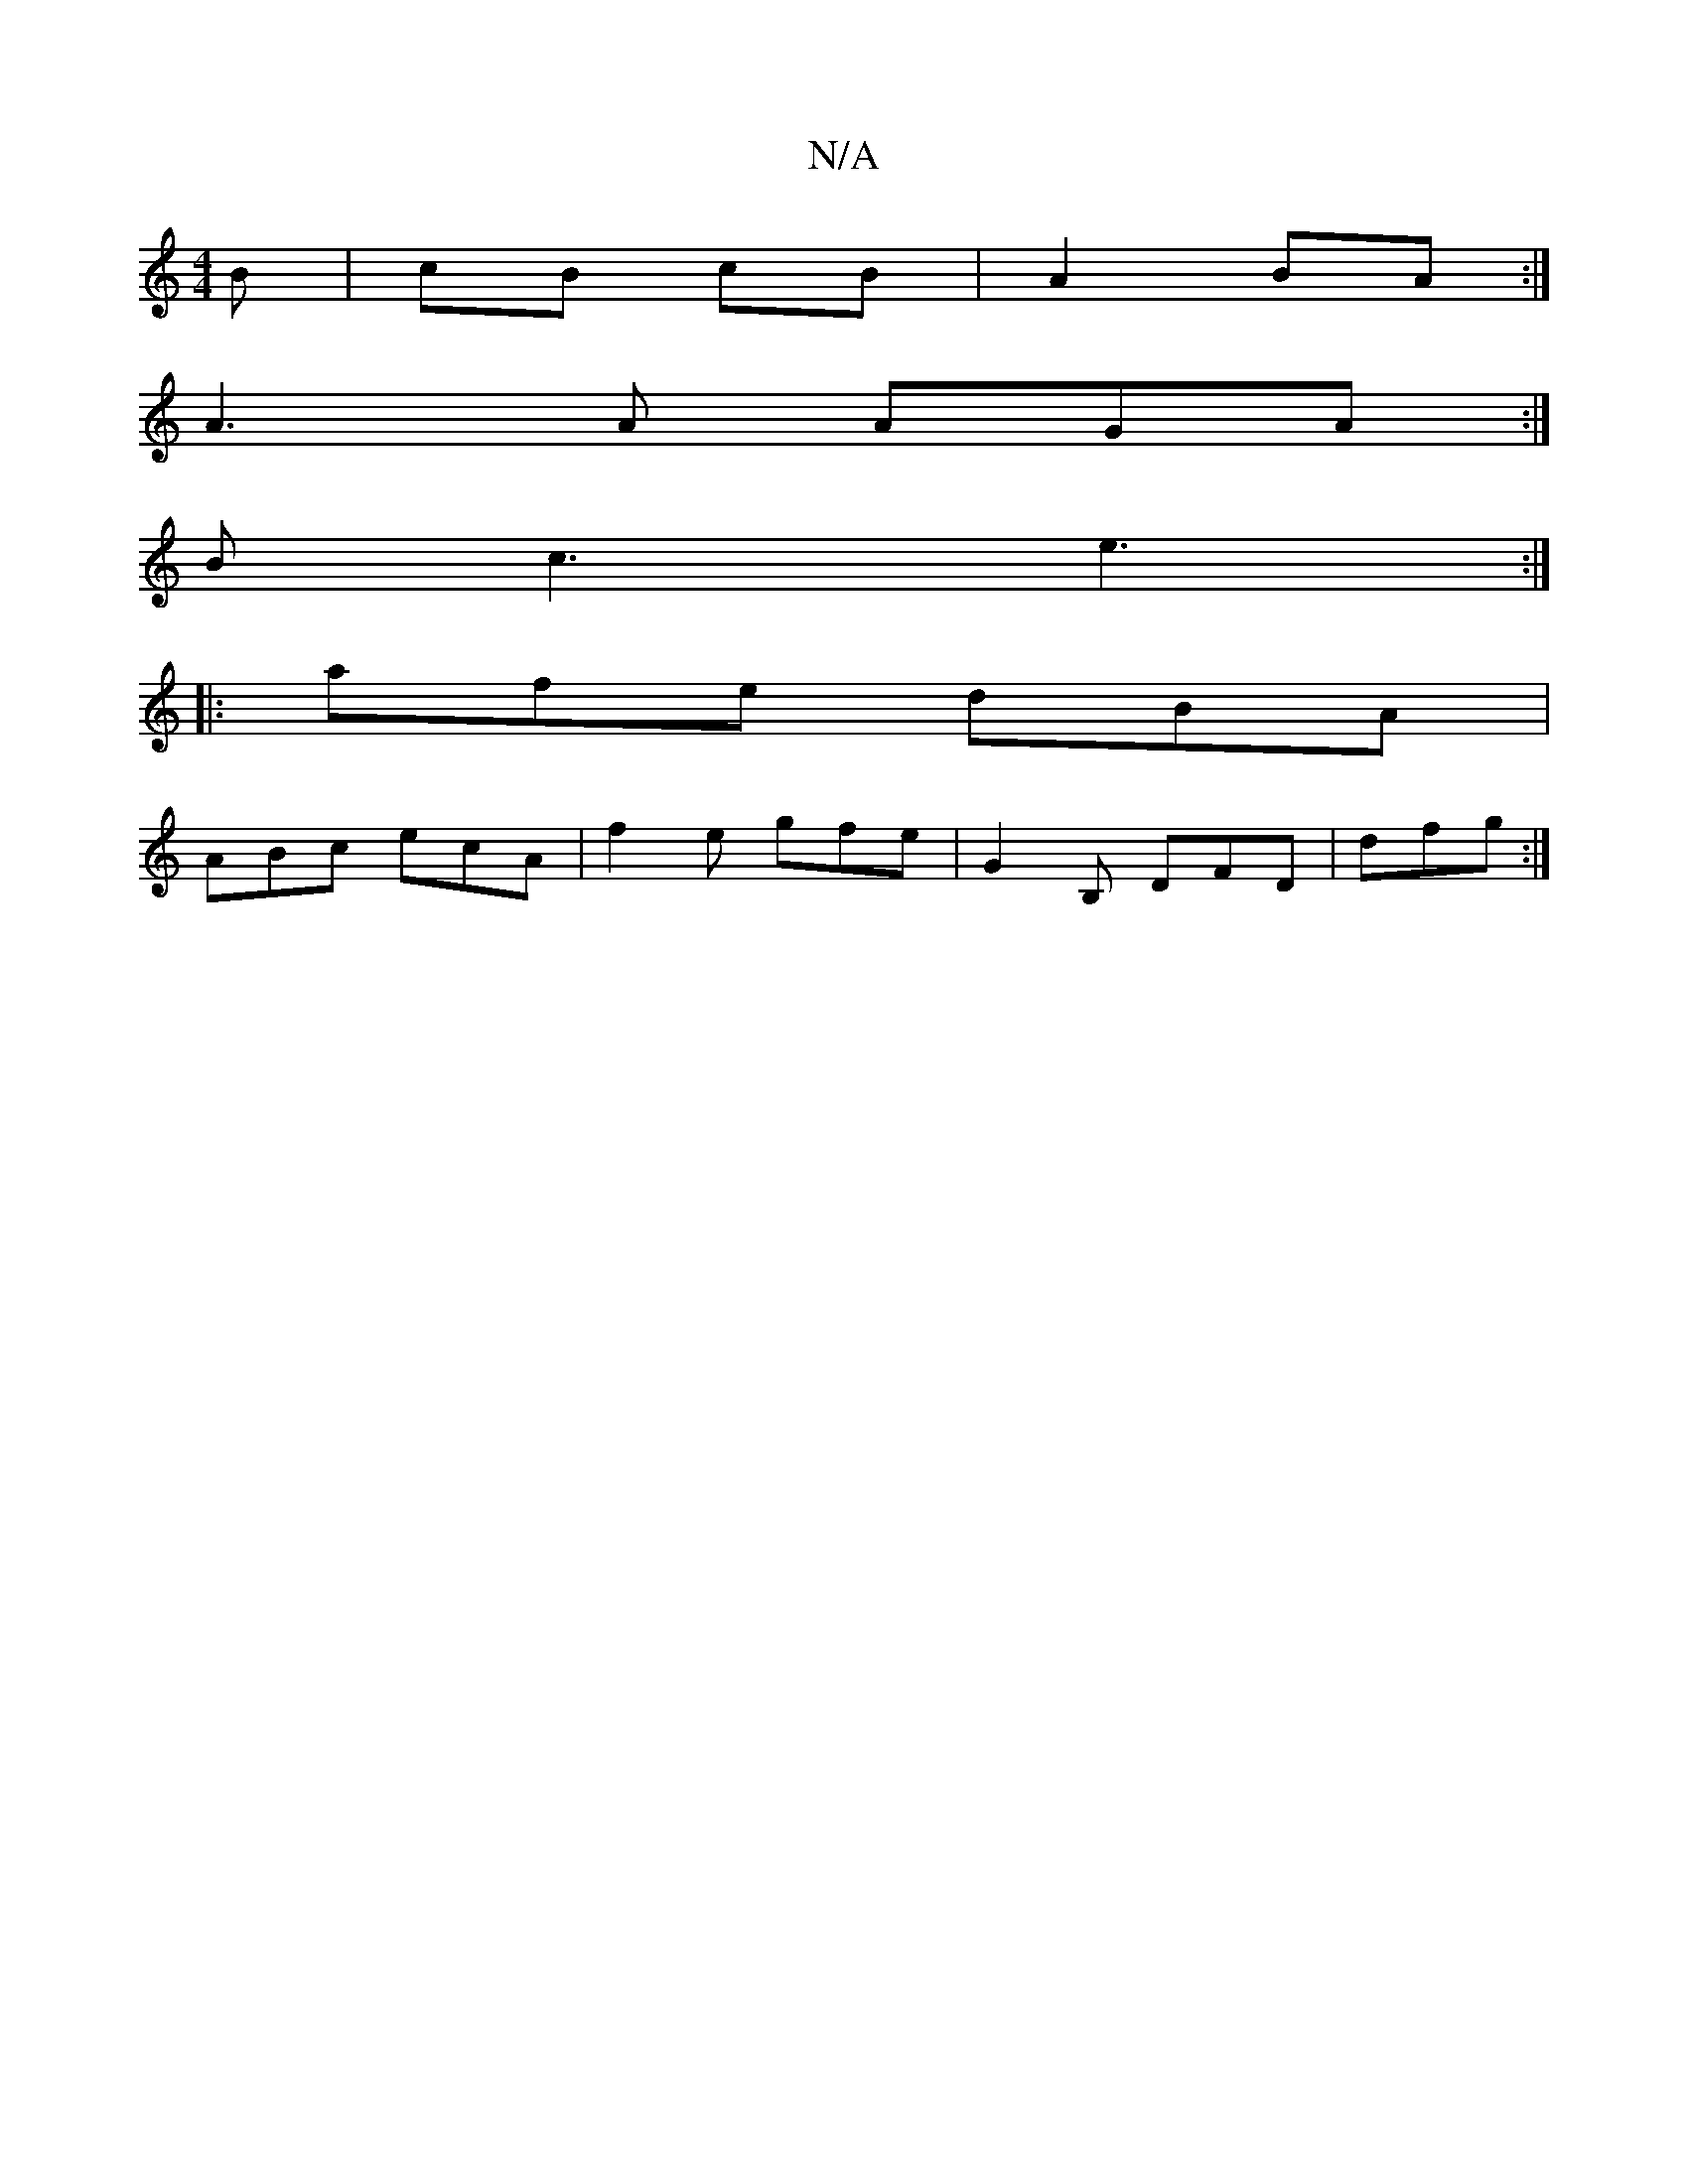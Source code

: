 X:1
T:N/A
M:4/4
R:N/A
K:Cmajor
/B | cB- cB | A2 BA :|
A3 A AGA:|
Bc3 e3:|
|:afe dBA|
ABc ecA|f2e gfe|G2B, DFD|dfg :|]

aga>f/g/ |
agec efge|[1 (3BBd eg B=BAG|ABcd e2a|feB e2f|fed ecA|
BEF EDD:|2 ADcA ||
BE|G,A (3Bcc {A/F/E)}DE|ABce